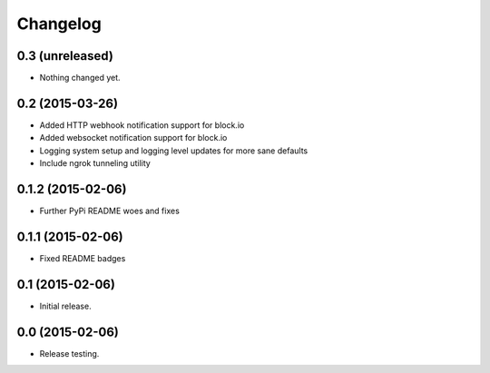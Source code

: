 Changelog
----------

0.3 (unreleased)
++++++++++++++++

- Nothing changed yet.


0.2 (2015-03-26)
++++++++++++++++++

- Added HTTP webhook notification support for block.io

- Added websocket notification support for block.io

- Logging system setup and logging level updates for more sane defaults

- Include ngrok tunneling utility

0.1.2 (2015-02-06)
++++++++++++++++++++++

- Further PyPi README woes and fixes


0.1.1 (2015-02-06)
++++++++++++++++++++++

- Fixed README badges


0.1 (2015-02-06)
++++++++++++++++

- Initial release.


0.0 (2015-02-06)
++++++++++++++++++

-  Release testing.

